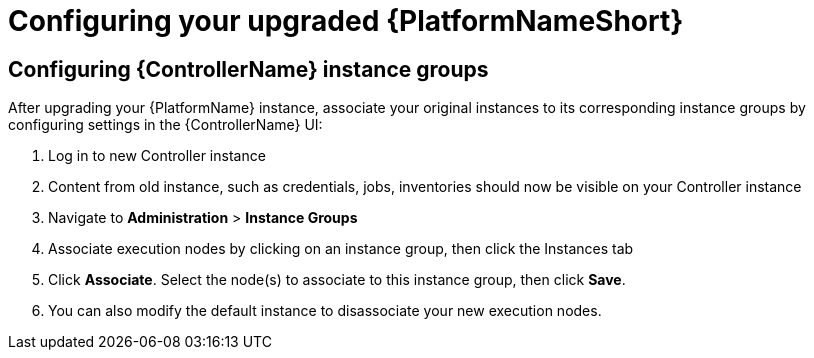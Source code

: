 [id="proc-configure-upgraded-aap_{context}"]

= Configuring your upgraded {PlatformNameShort}

== Configuring {ControllerName} instance groups

After upgrading your {PlatformName} instance, associate your original instances to its corresponding instance groups by configuring settings in the {ControllerName} UI:

. Log in to new Controller instance
. Content from old instance, such as credentials, jobs, inventories should now be visible on your Controller instance
. Navigate to *Administration* > *Instance Groups*
. Associate execution nodes by clicking on an instance group, then click the Instances tab
. Click *Associate*. Select the node(s) to associate to this instance group, then click *Save*.
. You can also modify the default instance to disassociate your new execution nodes.
